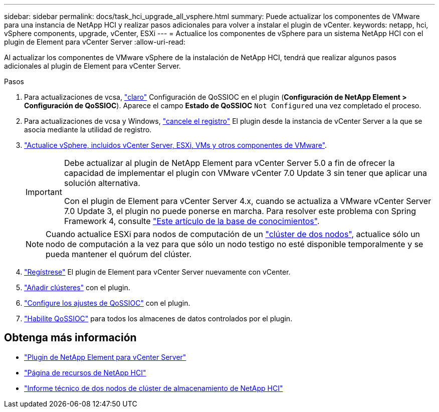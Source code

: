 ---
sidebar: sidebar 
permalink: docs/task_hci_upgrade_all_vsphere.html 
summary: Puede actualizar los componentes de VMware para una instancia de NetApp HCI y realizar pasos adicionales para volver a instalar el plugin de vCenter. 
keywords: netapp, hci, vSphere components, upgrade, vCenter, ESXi 
---
= Actualice los componentes de vSphere para un sistema NetApp HCI con el plugin de Element para vCenter Server
:allow-uri-read: 


[role="lead"]
Al actualizar los componentes de VMware vSphere de la instalación de NetApp HCI, tendrá que realizar algunos pasos adicionales al plugin de Element para vCenter Server.

.Pasos
. Para actualizaciones de vcsa, https://docs.netapp.com/us-en/vcp/vcp_task_qossioc.html#clear-qossioc-settings["claro"^] Configuración de QoSSIOC en el plugin (*Configuración de NetApp Element > Configuración de QoSSIOC*). Aparece el campo *Estado de QoSSIOC* `Not Configured` una vez completado el proceso.
. Para actualizaciones de vcsa y Windows, https://docs.netapp.com/us-en/vcp/task_vcp_unregister.html["cancele el registro"^] El plugin desde la instancia de vCenter Server a la que se asocia mediante la utilidad de registro.
. https://docs.vmware.com/en/VMware-vSphere/6.7/com.vmware.vcenter.upgrade.doc/GUID-7AFB6672-0B0B-4902-B254-EE6AE81993B2.html["Actualice vSphere, incluidos vCenter Server, ESXi, VMs y otros componentes de VMware"^].
+
[IMPORTANT]
====
Debe actualizar al plugin de NetApp Element para vCenter Server 5.0 a fin de ofrecer la capacidad de implementar el plugin con VMware vCenter 7.0 Update 3 sin tener que aplicar una solución alternativa.

Con el plugin de Element para vCenter Server 4.x, cuando se actualiza a VMware vCenter Server 7.0 Update 3, el plugin no puede ponerse en marcha. Para resolver este problema con Spring Framework 4, consulte https://kb.netapp.com/Advice_and_Troubleshooting/Hybrid_Cloud_Infrastructure/NetApp_HCI/vCenter_plug-in_deployment_fails_after_upgrading_vCenter_to_version_7.0_U3["Este artículo de la base de conocimientos"^].

====
+

NOTE: Cuando actualice ESXi para nodos de computación de un https://www.netapp.com/us/media/tr-4823.pdf["clúster de dos nodos"^], actualice sólo un nodo de computación a la vez para que sólo un nodo testigo no esté disponible temporalmente y se pueda mantener el quórum del clúster.

. https://docs.netapp.com/us-en/vcp/vcp_task_getstarted.html#register-the-plug-in-with-vcenter["Regístrese"^] El plugin de Element para vCenter Server nuevamente con vCenter.
. https://docs.netapp.com/us-en/vcp/vcp_task_getstarted.html#add-storage-clusters-for-use-with-the-plug-in["Añadir clústeres"^] con el plugin.
. https://docs.netapp.com/us-en/vcp/vcp_task_getstarted.html#configure-qossioc-settings-using-the-plug-in["Configure los ajustes de QoSSIOC"^] con el plugin.
. https://docs.netapp.com/us-en/vcp/vcp_task_qossioc.html#enabling-qossioc-automation-on-datastores["Habilite QoSSIOC"^] para todos los almacenes de datos controlados por el plugin.




== Obtenga más información

* https://docs.netapp.com/us-en/vcp/index.html["Plugin de NetApp Element para vCenter Server"^]
* https://www.netapp.com/hybrid-cloud/hci-documentation/["Página de recursos de NetApp HCI"^]
* https://www.netapp.com/us/media/tr-4823.pdf["Informe técnico de dos nodos de clúster de almacenamiento de NetApp HCI"^]

